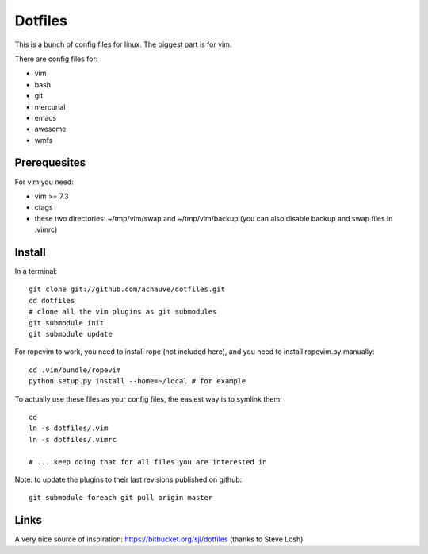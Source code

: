 ================
Dotfiles
================

This is a bunch of config files for linux. The biggest part is for vim.

There are config files for:

- vim
- bash
- git
- mercurial
- emacs
- awesome
- wmfs


Prerequesites
=============

For vim you need:

- vim >= 7.3
- ctags
- these two directories: ~/tmp/vim/swap and ~/tmp/vim/backup (you can also
  disable backup and swap files in .vimrc)


Install
=======

In a terminal::

  git clone git://github.com/achauve/dotfiles.git
  cd dotfiles
  # clone all the vim plugins as git submodules
  git submodule init
  git submodule update

For ropevim to work, you need to install rope (not included here), and you need
to install ropevim.py manually::

  cd .vim/bundle/ropevim
  python setup.py install --home=~/local # for example


To actually use these files as your config files, the easiest way is to symlink
them::

  cd
  ln -s dotfiles/.vim
  ln -s dotfiles/.vimrc

  # ... keep doing that for all files you are interested in


Note: to update the plugins to their last revisions published on github::

  git submodule foreach git pull origin master


Links
=====

A very nice source of inspiration: https://bitbucket.org/sjl/dotfiles
(thanks to Steve Losh)

